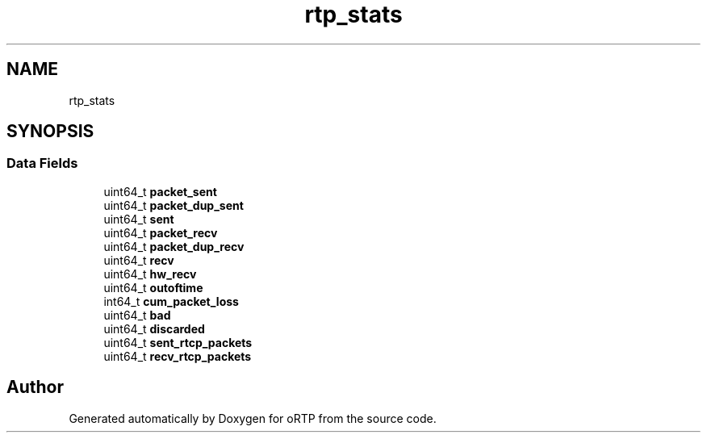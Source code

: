 .TH "rtp_stats" 3 "Thu Dec 14 2017" "Version 1.0.2" "oRTP" \" -*- nroff -*-
.ad l
.nh
.SH NAME
rtp_stats
.SH SYNOPSIS
.br
.PP
.SS "Data Fields"

.in +1c
.ti -1c
.RI "uint64_t \fBpacket_sent\fP"
.br
.ti -1c
.RI "uint64_t \fBpacket_dup_sent\fP"
.br
.ti -1c
.RI "uint64_t \fBsent\fP"
.br
.ti -1c
.RI "uint64_t \fBpacket_recv\fP"
.br
.ti -1c
.RI "uint64_t \fBpacket_dup_recv\fP"
.br
.ti -1c
.RI "uint64_t \fBrecv\fP"
.br
.ti -1c
.RI "uint64_t \fBhw_recv\fP"
.br
.ti -1c
.RI "uint64_t \fBoutoftime\fP"
.br
.ti -1c
.RI "int64_t \fBcum_packet_loss\fP"
.br
.ti -1c
.RI "uint64_t \fBbad\fP"
.br
.ti -1c
.RI "uint64_t \fBdiscarded\fP"
.br
.ti -1c
.RI "uint64_t \fBsent_rtcp_packets\fP"
.br
.ti -1c
.RI "uint64_t \fBrecv_rtcp_packets\fP"
.br
.in -1c

.SH "Author"
.PP 
Generated automatically by Doxygen for oRTP from the source code\&.
